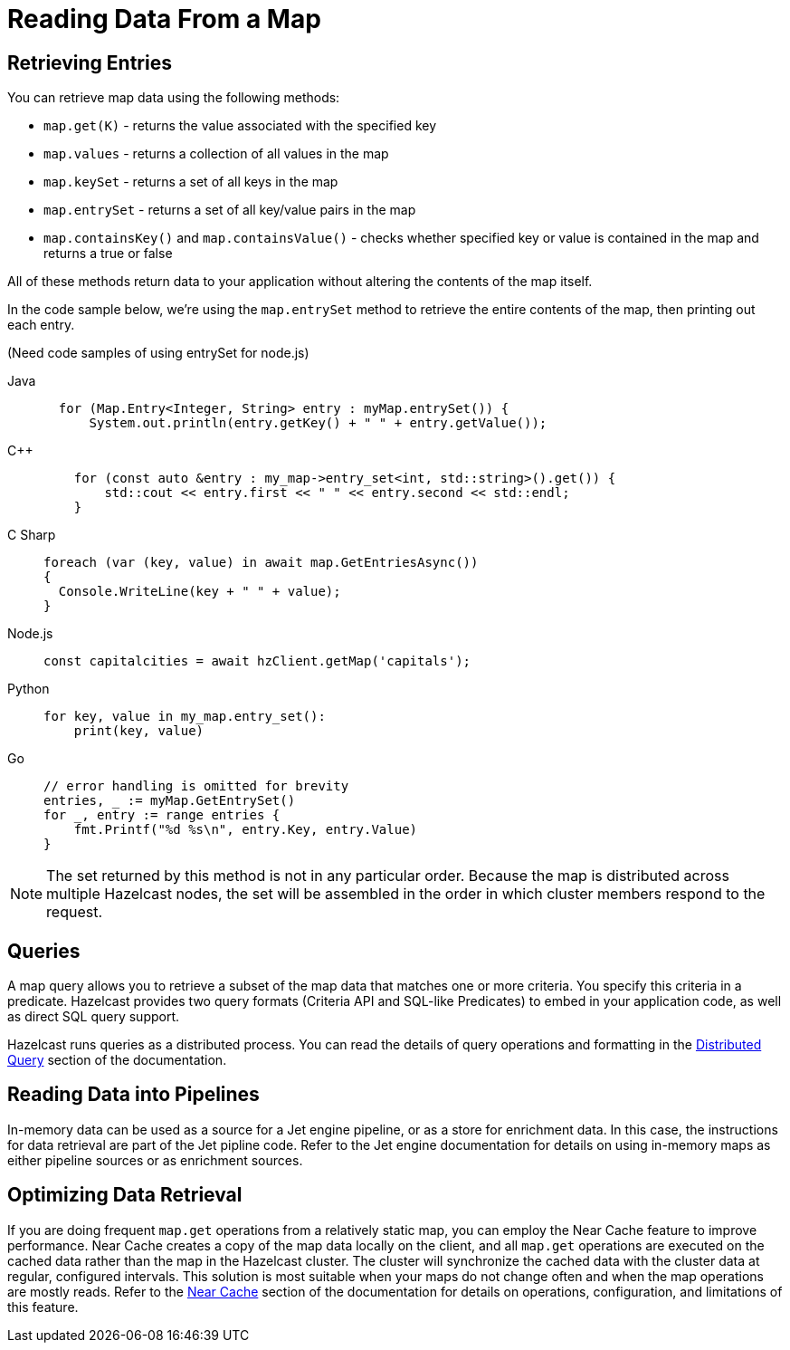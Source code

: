 = Reading Data From a Map
:description:  

[reading-a-map]]

{description}

== Retrieving Entries

You can retrieve map data using the following methods:

* `map.get(K)` - returns the value associated with the specified key
* `map.values` - returns a collection of all values in the map
* `map.keySet` - returns a set of all keys in the map
* `map.entrySet` - returns a set of all key/value pairs in the map
* `map.containsKey()`  and `map.containsValue()` - checks whether specified key or value is contained in the map and returns a true or false

All of these methods return data to your application without altering the contents of the map itself. 

In the code sample below, we're using the `map.entrySet` method to retrieve the entire contents of the map, then printing out each entry.

(Need code samples of using entrySet for node.js)

[tabs] 
==== 
Java:: 
+ 
--
[source,java]
----
  for (Map.Entry<Integer, String> entry : myMap.entrySet()) {
      System.out.println(entry.getKey() + " " + entry.getValue());


----
--
C++:: 
+ 
-- 
[source,cpp]
----
    for (const auto &entry : my_map->entry_set<int, std::string>().get()) {
        std::cout << entry.first << " " << entry.second << std::endl;
    }

----
--

C Sharp:: 
+ 
-- 
[source,cs]
----
foreach (var (key, value) in await map.GetEntriesAsync())
{
  Console.WriteLine(key + " " + value);
}

----
--

Node.js:: 
+ 
-- 
[source,javascript]
----
const capitalcities = await hzClient.getMap('capitals');

----
--
Python:: 
+ 
-- 
[source,python]
----
for key, value in my_map.entry_set():
    print(key, value)

----
--
Go:: 
+ 
-- 
[source,go]
----
// error handling is omitted for brevity
entries, _ := myMap.GetEntrySet()
for _, entry := range entries {
    fmt.Printf("%d %s\n", entry.Key, entry.Value)
}

----
--
====
NOTE: The set returned by this method is not in any particular order. Because the map is distributed across multiple Hazelcast nodes, the set will be assembled in the order in which cluster members respond to the request. 

== Queries

A map query allows you to retrieve a subset of the map data that matches one or more criteria. You specify this criteria in a predicate. Hazelcast provides two query formats (Criteria API and SQL-like Predicates) to embed in your application code, as well as direct SQL query support. 

Hazelcast runs queries as a distributed process. You can read the details of query operations and formatting in the xref:query:distributed-query.adoc[Distributed Query] section of the documentation.

== Reading Data into Pipelines

In-memory data can be used as a source for a Jet engine pipeline, or as a store for enrichment data. In this case, the instructions for data retrieval are part of the Jet pipline code. Refer to the Jet engine documentation for details on using in-memory maps as either pipeline sources or as enrichment sources. 

== Optimizing Data Retrieval

If you are doing frequent `map.get` operations from a relatively static map, you can employ the Near Cache feature to improve performance. Near Cache creates a copy of the map data locally on the client, and all `map.get` operations are executed on the cached data rather than the map in the Hazelcast cluster. The cluster will synchronize the cached data with the cluster data at regular, configured intervals. This solution is most suitable when your maps do not change often and when the map operations are mostly reads. Refer to the xref:performance:near-cache.adoc[Near Cache] section of the documentation for details on operations, configuration, and limitations of this feature.
